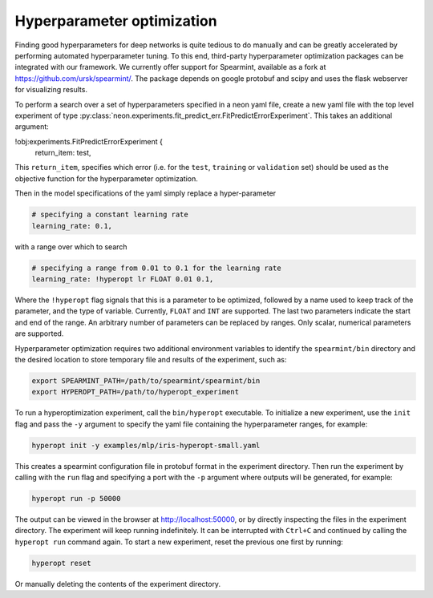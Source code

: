 .. ---------------------------------------------------------------------------
.. Copyright 2014 Nervana Systems Inc.  All rights reserved.
.. ---------------------------------------------------------------------------

Hyperparameter optimization
===========================

Finding good hyperparameters for deep networks is quite tedious to do manually
and can be greatly accelerated by performing automated hyperparameter tuning.
To this end, third-party hyperparameter optimization packages can be integrated
with our framework. We currently offer support for Spearmint, available as a fork
at https://github.com/ursk/spearmint/. The package depends on google
protobuf and scipy and uses the flask webserver for visualizing results.

To perform a search over a set of hyperparameters specified in a neon yaml
file, create a new yaml file with the top level experiment of type
:py:class:`neon.experiments.fit_predict_err.FitPredictErrorExperiment`. This
takes an additional argument:

.. code-block:: bash

!obj:experiments.FitPredictErrorExperiment {
  return_item: test,

This ``return_item``, specifies which error
(i.e. for the ``test``, ``training`` or ``validation`` set) should be used as
the objective function for the hyperparameter optimization.

Then in the model specifications of the yaml simply replace a hyper-parameter

.. code-block:: bash

    # specifying a constant learning rate
    learning_rate: 0.1,

with a range over which to search

.. code-block:: bash

    # specifying a range from 0.01 to 0.1 for the learning rate
    learning_rate: !hyperopt lr FLOAT 0.01 0.1,

Where the ``!hyperopt`` flag signals that this is a parameter to be optimized,
followed by a name used to keep track of the parameter, and the type of
variable. Currently, ``FLOAT`` and ``INT`` are supported. The last two
parameters indicate the start and end of the range. An arbitrary number of
parameters can be replaced by ranges. Only scalar, numerical parameters are
supported.

Hyperparameter optimization requires two additional environment variables to
identify the ``spearmint/bin`` directory and the desired location to store
temporary file and results of the experiment, such as:

.. code-block:: bash

    export SPEARMINT_PATH=/path/to/spearmint/spearmint/bin
    export HYPEROPT_PATH=/path/to/hyperopt_experiment

To run a hyperoptimization experiment, call the ``bin/hyperopt`` executable.
To initialize a new experiment, use the ``init`` flag and pass the ``-y``
argument to specify the yaml file containing the hyperparameter ranges, for
example:

.. code-block:: bash

    hyperopt init -y examples/mlp/iris-hyperopt-small.yaml

This creates a spearmint configuration file in protobuf format in the
experiment directory. Then run the experiment by calling with the
``run`` flag and specifying a port with the ``-p`` argument where outputs will
be generated, for example:

.. code-block:: bash

    hyperopt run -p 50000

The output can be viewed in the browser at http://localhost:50000, or by
directly inspecting the files in the experiment directory. The
experiment will keep running indefinitely. It can be interrupted with
``Ctrl+C`` and continued by calling the ``hyperopt run`` command again. To
start a new experiment, reset the previous one first by running:

.. code-block:: bash

    hyperopt reset

Or manually deleting the contents of the experiment directory.
